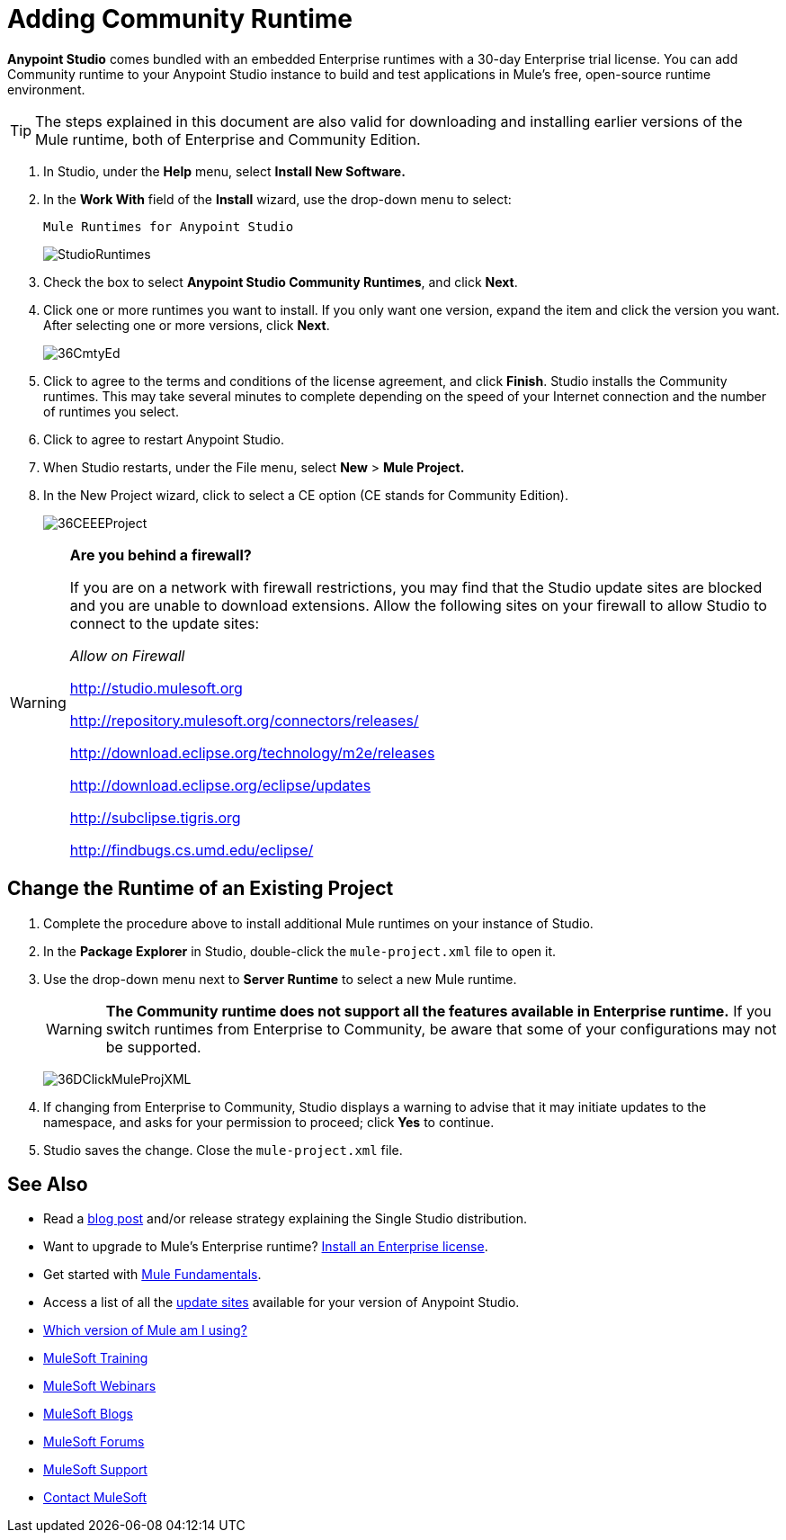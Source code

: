 = Adding Community Runtime
:keywords: installing, community runtime, ce, open source

*Anypoint Studio* comes bundled with an embedded Enterprise runtimes with a 30-day Enterprise trial license. You can add Community runtime to your Anypoint Studio instance to build and test applications in Mule's free, open-source runtime environment.

[TIP]
The steps explained in this document are also valid for downloading and installing earlier versions of the Mule runtime, both of Enterprise and Community Edition.

. In Studio, under the *Help* menu, select *Install New Software.*

. In the *Work With* field of the *Install* wizard, use the drop-down menu to select:
+
`Mule Runtimes for Anypoint Studio`
+
image:StudioRuntimes.png[StudioRuntimes]

. Check the box to select *Anypoint Studio Community Runtimes*, and click *Next*.

. Click one or more runtimes you want to install. If you only want one version, expand the item and click the version you want. After selecting one or more versions, click *Next*.
+
image:36CmtyEd.png[36CmtyEd]

. Click to agree to the terms and conditions of the license agreement, and click *Finish*. Studio installs the Community runtimes. This may take several minutes to complete depending on the speed of your Internet connection and the number of runtimes you select.

. Click to agree to restart Anypoint Studio.

. When Studio restarts, under the File menu, select *New* > *Mule Project.*

. In the New Project wizard, click to select a CE option (CE stands for Community Edition).
+
image:36CEEEProject.png[36CEEEProject]

[WARNING]
====
*Are you behind a firewall?*

If you are on a network with firewall restrictions, you may find that the Studio update sites are blocked and you are unable to download extensions. Allow the following sites on your firewall to allow Studio to connect to the update sites:

_Allow on Firewall_

link:http://studio.mulesoft.org/[http://studio.mulesoft.org]

http://repository.mulesoft.org/connectors/releases/

http://download.eclipse.org/technology/m2e/releases

http://download.eclipse.org/eclipse/updates

link:http://subclipse.tigris.org/[http://subclipse.tigris.org]

http://findbugs.cs.umd.edu/eclipse/
====

== Change the Runtime of an Existing Project

. Complete the procedure above to install additional Mule runtimes on your instance of Studio. 

. In the *Package Explorer* in Studio, double-click the `mule-project.xml` file to open it.

. Use the drop-down menu next to *Server Runtime* to select a new Mule runtime.
+
[WARNING]
====
*The Community runtime does not support all the features available in Enterprise runtime.* If you switch runtimes from Enterprise to Community, be aware that some of your configurations may not be supported.
====
+
image:36DClickMuleProjXML.png[36DClickMuleProjXML]

. If changing from Enterprise to Community, Studio displays a warning to advise that it may initiate updates to the namespace, and asks for your permission to proceed; click *Yes* to continue. 

. Studio saves the change. Close the `mule-project.xml` file.

== See Also

* Read a link:http://blogs.mulesoft.org/one-studio/[blog post] and/or release strategy explaining the Single Studio distribution.
* Want to upgrade to Mule's Enterprise runtime? link:/mule-user-guide/v/3.8/installing-an-enterprise-license[Install an Enterprise license].
* Get started with link:/mule-fundamentals/v/3.8[Mule Fundamentals].
* Access a list of all the link:/mule-user-guide/v/3.8/studio-update-sites[update sites] available for your version of Anypoint Studio.
* link:/mule-user-guide/v/3.8/installing[Which version of Mule am I using?]
* link:http://training.mulesoft.com[MuleSoft Training]
* link:https://www.mulesoft.com/webinars[MuleSoft Webinars]
* link:http://blogs.mulesoft.com[MuleSoft Blogs]
* link:http://forums.mulesoft.com[MuleSoft Forums]
* link:https://www.mulesoft.com/support-and-services/mule-esb-support-license-subscription[MuleSoft Support]
* mailto:support@mulesoft.com[Contact MuleSoft]
